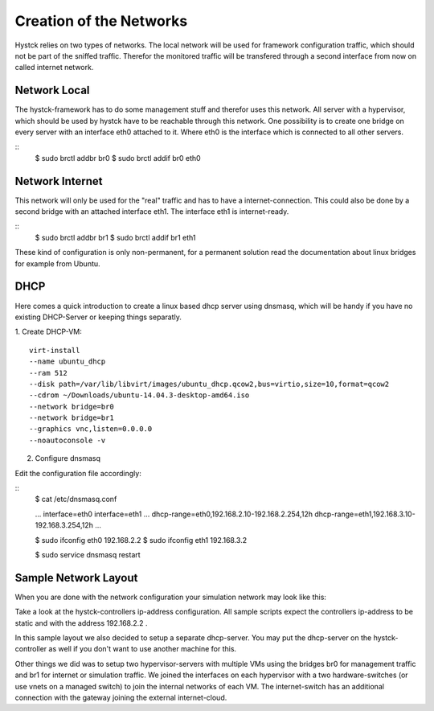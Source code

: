 ========================
Creation of the Networks
========================

Hystck relies on two types of networks. The local network will be used for framework configuration traffic, which should not be part of the sniffed traffic. Therefor the monitored traffic will be transfered through a second interface from now on called internet network.

Network Local
=============

The hystck-framework has to do some management stuff and therefor uses this network. All server with a hypervisor, which should be used by hystck have to be reachable through this network. One possibility is to create one bridge on every server with an interface eth0 attached to it. Where eth0 is the interface which is connected to all other servers.

::
	$ sudo brctl addbr br0
	$ sudo brctl addif br0 eth0


Network Internet
================

This network will only be used for the "real" traffic and has to have a internet-connection. This could also be done by a second bridge with an attached interface eth1. The interface eth1 is internet-ready.

::
	$ sudo brctl addbr br1
	$ sudo brctl addif br1 eth1

These kind of configuration is only non-permanent, for a permanent solution read the documentation about linux bridges for example from Ubuntu.


DHCP
====

Here comes a quick introduction to create a linux based dhcp server using dnsmasq, which will be handy if you have no existing DHCP-Server or keeping things separatly.

1. Create DHCP-VM:
::
	virt-install
	--name ubuntu_dhcp
	--ram 512
	--disk path=/var/lib/libvirt/images/ubuntu_dhcp.qcow2,bus=virtio,size=10,format=qcow2
	--cdrom ~/Downloads/ubuntu-14.04.3-desktop-amd64.iso
	--network bridge=br0
	--network bridge=br1
	--graphics vnc,listen=0.0.0.0
	--noautoconsole -v

2. Configure dnsmasq

Edit the configuration file accordingly:

::
	$ cat /etc/dnsmasq.conf

	...
	interface=eth0
	interface=eth1
	...
	dhcp-range=eth0,192.168.2.10-192.168.2.254,12h
	dhcp-range=eth1,192.168.3.10-192.168.3.254,12h
	...

	$ sudo ifconfig eth0 192.168.2.2
	$ sudo ifconfig eth1 192.168.3.2

	$ sudo service dnsmasq restart

Sample Network Layout
=====================

When you are done with the network configuration your simulation network may look like this:

.. image:: hystck_network.png

Take a look at the hystck-controllers ip-address configuration.
All sample scripts expect the controllers ip-address to be static and with the address 192.168.2.2 .

In this sample layout we also decided to setup a separate dhcp-server.
You may put the dhcp-server on the hystck-controller as well if you don't want to use another machine for this.

Other things we did was to setup two hypervisor-servers with multiple VMs using the bridges br0 for management traffic and br1 for internet or simulation traffic.
We joined the interfaces on each hypervisor with a two hardware-switches (or use vnets on a managed switch) to join the internal networks of each VM.
The internet-switch has an additional connection with the gateway joining the external internet-cloud.
